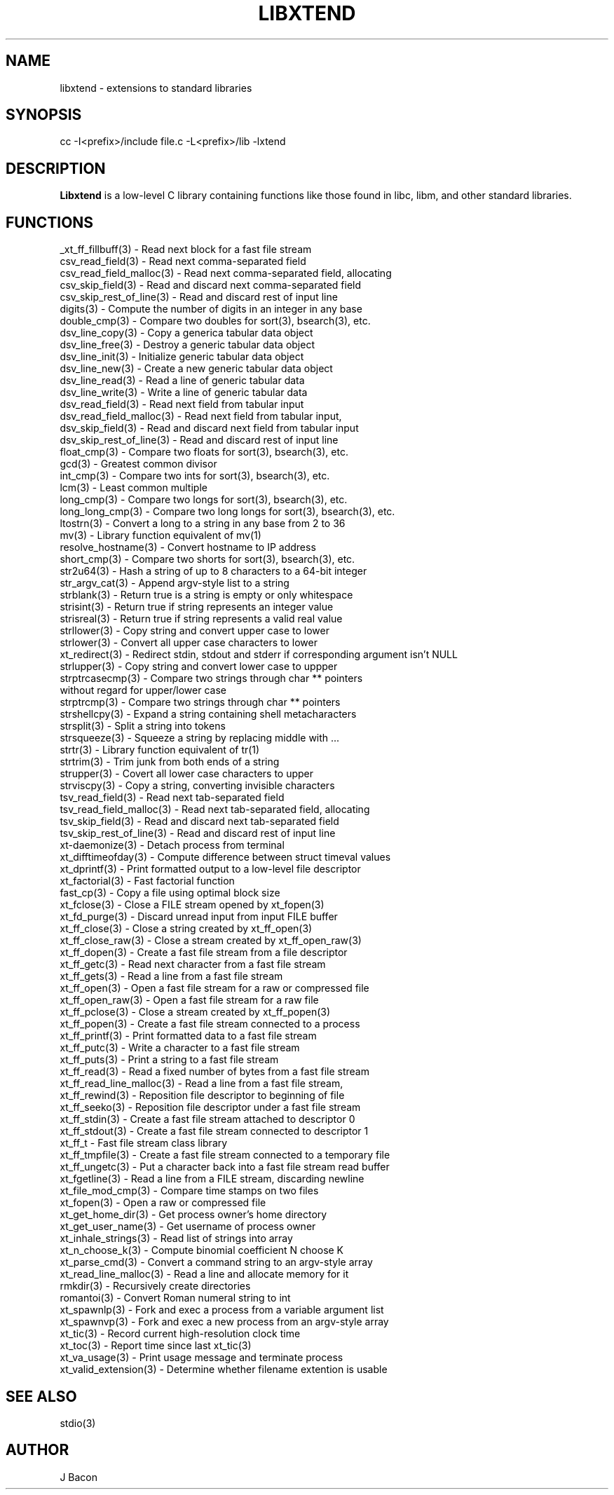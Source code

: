 .TH LIBXTEND 3

.SH NAME
libxtend - extensions to standard libraries

.SH SYNOPSIS
.PP
.nf 
.na 
cc -I<prefix>/include file.c -L<prefix>/lib -lxtend
.ad
.fi

.SH "DESCRIPTION"
.B Libxtend
is a low-level C library containing functions like those found in
libc, libm, and other standard libraries.

.SH FUNCTIONS
.nf
.na
_xt_ff_fillbuff(3) - Read next block for a fast file stream
csv_read_field(3) - Read next comma-separated field
csv_read_field_malloc(3) - Read next comma-separated field, allocating
csv_skip_field(3) - Read and discard next comma-separated field
csv_skip_rest_of_line(3) - Read and discard rest of input line
digits(3) - Compute the number of digits in an integer in any base
double_cmp(3) - Compare two doubles for sort(3), bsearch(3), etc.
dsv_line_copy(3) - Copy a generica tabular data object
dsv_line_free(3) - Destroy a generic tabular data object
dsv_line_init(3) - Initialize generic tabular data object
dsv_line_new(3) - Create a new generic tabular data object
dsv_line_read(3) - Read a line of generic tabular data
dsv_line_write(3) - Write a line of generic tabular data
dsv_read_field(3) - Read next field from tabular input
dsv_read_field_malloc(3) - Read next field from tabular input,
dsv_skip_field(3) - Read and discard next field from tabular input
dsv_skip_rest_of_line(3) - Read and discard rest of input line
float_cmp(3) - Compare two floats for sort(3), bsearch(3), etc.
gcd(3) - Greatest common divisor
int_cmp(3) - Compare two ints for sort(3), bsearch(3), etc.
lcm(3) - Least common multiple
long_cmp(3) - Compare two longs for sort(3), bsearch(3), etc.
long_long_cmp(3) - Compare two long longs for sort(3), bsearch(3), etc.
ltostrn(3) - Convert a long to a string in any base from 2 to 36
mv(3) - Library function equivalent of mv(1)
resolve_hostname(3) - Convert hostname to IP address
short_cmp(3) - Compare two shorts for sort(3), bsearch(3), etc.
str2u64(3) - Hash a string of up to 8 characters to a 64-bit integer
str_argv_cat(3) - Append argv-style list to a string
strblank(3) - Return true is a string is empty or only whitespace
strisint(3) - Return true if string represents an integer value
strisreal(3) - Return true if string represents a valid real value
strllower(3) - Copy string and convert upper case to lower
strlower(3) - Convert all upper case characters to lower
xt_redirect(3) - Redirect stdin, stdout and stderr if corresponding argument isn't NULL
strlupper(3) - Copy string and convert lower case to uppper
strptrcasecmp(3) - Compare two strings through char ** pointers
without regard for upper/lower case
strptrcmp(3) - Compare two strings through char ** pointers
strshellcpy(3) - Expand a string containing shell metacharacters
strsplit(3) - Split a string into tokens
strsqueeze(3) - Squeeze a string by replacing middle with ...
strtr(3) - Library function equivalent of tr(1)
strtrim(3) - Trim junk from both ends of a string
strupper(3) - Covert all lower case characters to upper
strviscpy(3) - Copy a string, converting invisible characters
tsv_read_field(3) - Read next tab-separated field
tsv_read_field_malloc(3) - Read next tab-separated field, allocating
tsv_skip_field(3) - Read and discard next tab-separated field
tsv_skip_rest_of_line(3) - Read and discard rest of input line
xt-daemonize(3) - Detach process from terminal
xt_difftimeofday(3) - Compute difference between struct timeval values
xt_dprintf(3) - Print formatted output to a low-level file descriptor
xt_factorial(3) - Fast factorial function
fast_cp(3) - Copy a file using optimal block size
xt_fclose(3) - Close a FILE stream opened by xt_fopen(3)
xt_fd_purge(3) - Discard unread input from input FILE buffer
xt_ff_close(3) - Close a string created by xt_ff_open(3)
xt_ff_close_raw(3) - Close a stream created by xt_ff_open_raw(3)
xt_ff_dopen(3) - Create a fast file stream from a file descriptor
xt_ff_getc(3) - Read next character from a fast file stream
xt_ff_gets(3) - Read a line from a fast file stream
xt_ff_open(3) - Open a fast file stream for a raw or compressed file
xt_ff_open_raw(3) - Open a fast file stream for a raw file
xt_ff_pclose(3) - Close a stream created by xt_ff_popen(3)
xt_ff_popen(3) - Create a fast file stream connected to a process
xt_ff_printf(3) - Print formatted data to a fast file stream
xt_ff_putc(3) - Write a character to a fast file stream
xt_ff_puts(3) - Print a string to a fast file stream
xt_ff_read(3) - Read a fixed number of bytes from a fast file stream
xt_ff_read_line_malloc(3) - Read a line from a fast file stream,
xt_ff_rewind(3) - Reposition file descriptor to beginning of file
xt_ff_seeko(3) - Reposition file descriptor under a fast file stream
xt_ff_stdin(3) - Create a fast file stream attached to descriptor 0
xt_ff_stdout(3) - Create a fast file stream connected to descriptor 1
xt_ff_t - Fast file stream class library
xt_ff_tmpfile(3) - Create a fast file stream connected to a temporary file
xt_ff_ungetc(3) - Put a character back into a fast file stream read buffer
xt_fgetline(3) - Read a line from a FILE stream, discarding newline
xt_file_mod_cmp(3) - Compare time stamps on two files
xt_fopen(3) - Open a raw or compressed file
xt_get_home_dir(3) - Get process owner's home directory
xt_get_user_name(3) - Get username of process owner
xt_inhale_strings(3) - Read list of strings into array
xt_n_choose_k(3) - Compute binomial coefficient N choose K
xt_parse_cmd(3) - Convert a command string to an argv-style array
xt_read_line_malloc(3) - Read a line and allocate memory for it
rmkdir(3) - Recursively create directories
romantoi(3) - Convert Roman numeral string to int
xt_spawnlp(3) - Fork and exec a process from a variable argument list
xt_spawnvp(3) - Fork and exec a new process from an argv-style array
xt_tic(3) - Record current high-resolution clock time
xt_toc(3) - Report time since last xt_tic(3)
xt_va_usage(3) - Print usage message and terminate process
xt_valid_extension(3) - Determine whether filename extention is usable
.ad
.fi

.SH "SEE ALSO"
stdio(3)

.SH AUTHOR
.nf
.na
J Bacon
